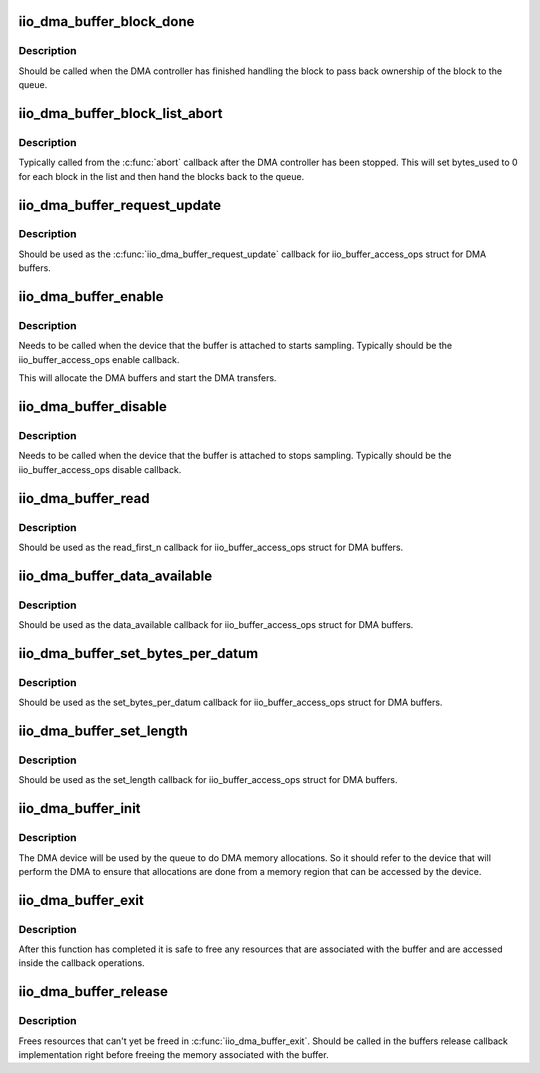 .. -*- coding: utf-8; mode: rst -*-
.. src-file: drivers/iio/buffer/industrialio-buffer-dma.c

.. _`iio_dma_buffer_block_done`:

iio_dma_buffer_block_done
=========================

.. c:function:: void iio_dma_buffer_block_done(struct iio_dma_buffer_block *block)

    Indicate that a block has been completed

    :param struct iio_dma_buffer_block \*block:
        The completed block

.. _`iio_dma_buffer_block_done.description`:

Description
-----------

Should be called when the DMA controller has finished handling the block to
pass back ownership of the block to the queue.

.. _`iio_dma_buffer_block_list_abort`:

iio_dma_buffer_block_list_abort
===============================

.. c:function:: void iio_dma_buffer_block_list_abort(struct iio_dma_buffer_queue *queue, struct list_head *list)

    Indicate that a list block has been aborted

    :param struct iio_dma_buffer_queue \*queue:
        Queue for which to complete blocks.

    :param struct list_head \*list:
        List of aborted blocks. All blocks in this list must be from \ ``queue``\ .

.. _`iio_dma_buffer_block_list_abort.description`:

Description
-----------

Typically called from the \ :c:func:`abort`\  callback after the DMA controller has been
stopped. This will set bytes_used to 0 for each block in the list and then
hand the blocks back to the queue.

.. _`iio_dma_buffer_request_update`:

iio_dma_buffer_request_update
=============================

.. c:function:: int iio_dma_buffer_request_update(struct iio_buffer *buffer)

    DMA buffer request_update callback

    :param struct iio_buffer \*buffer:
        The buffer which to request an update

.. _`iio_dma_buffer_request_update.description`:

Description
-----------

Should be used as the \ :c:func:`iio_dma_buffer_request_update`\  callback for
iio_buffer_access_ops struct for DMA buffers.

.. _`iio_dma_buffer_enable`:

iio_dma_buffer_enable
=====================

.. c:function:: int iio_dma_buffer_enable(struct iio_buffer *buffer, struct iio_dev *indio_dev)

    Enable DMA buffer

    :param struct iio_buffer \*buffer:
        IIO buffer to enable

    :param struct iio_dev \*indio_dev:
        IIO device the buffer is attached to

.. _`iio_dma_buffer_enable.description`:

Description
-----------

Needs to be called when the device that the buffer is attached to starts
sampling. Typically should be the iio_buffer_access_ops enable callback.

This will allocate the DMA buffers and start the DMA transfers.

.. _`iio_dma_buffer_disable`:

iio_dma_buffer_disable
======================

.. c:function:: int iio_dma_buffer_disable(struct iio_buffer *buffer, struct iio_dev *indio_dev)

    Disable DMA buffer

    :param struct iio_buffer \*buffer:
        IIO DMA buffer to disable

    :param struct iio_dev \*indio_dev:
        IIO device the buffer is attached to

.. _`iio_dma_buffer_disable.description`:

Description
-----------

Needs to be called when the device that the buffer is attached to stops
sampling. Typically should be the iio_buffer_access_ops disable callback.

.. _`iio_dma_buffer_read`:

iio_dma_buffer_read
===================

.. c:function:: int iio_dma_buffer_read(struct iio_buffer *buffer, size_t n, char __user *user_buffer)

    DMA buffer read callback

    :param struct iio_buffer \*buffer:
        Buffer to read form

    :param size_t n:
        Number of bytes to read

    :param char __user \*user_buffer:
        Userspace buffer to copy the data to

.. _`iio_dma_buffer_read.description`:

Description
-----------

Should be used as the read_first_n callback for iio_buffer_access_ops
struct for DMA buffers.

.. _`iio_dma_buffer_data_available`:

iio_dma_buffer_data_available
=============================

.. c:function:: size_t iio_dma_buffer_data_available(struct iio_buffer *buf)

    DMA buffer data_available callback

    :param struct iio_buffer \*buf:
        Buffer to check for data availability

.. _`iio_dma_buffer_data_available.description`:

Description
-----------

Should be used as the data_available callback for iio_buffer_access_ops
struct for DMA buffers.

.. _`iio_dma_buffer_set_bytes_per_datum`:

iio_dma_buffer_set_bytes_per_datum
==================================

.. c:function:: int iio_dma_buffer_set_bytes_per_datum(struct iio_buffer *buffer, size_t bpd)

    DMA buffer set_bytes_per_datum callback

    :param struct iio_buffer \*buffer:
        Buffer to set the bytes-per-datum for

    :param size_t bpd:
        The new bytes-per-datum value

.. _`iio_dma_buffer_set_bytes_per_datum.description`:

Description
-----------

Should be used as the set_bytes_per_datum callback for iio_buffer_access_ops
struct for DMA buffers.

.. _`iio_dma_buffer_set_length`:

iio_dma_buffer_set_length
=========================

.. c:function:: int iio_dma_buffer_set_length(struct iio_buffer *buffer, int length)

    DMA buffer set_length callback

    :param struct iio_buffer \*buffer:
        Buffer to set the length for

    :param int length:
        The new buffer length

.. _`iio_dma_buffer_set_length.description`:

Description
-----------

Should be used as the set_length callback for iio_buffer_access_ops
struct for DMA buffers.

.. _`iio_dma_buffer_init`:

iio_dma_buffer_init
===================

.. c:function:: int iio_dma_buffer_init(struct iio_dma_buffer_queue *queue, struct device *dev, const struct iio_dma_buffer_ops *ops)

    Initialize DMA buffer queue

    :param struct iio_dma_buffer_queue \*queue:
        Buffer to initialize

    :param struct device \*dev:
        DMA device

    :param const struct iio_dma_buffer_ops \*ops:
        DMA buffer queue callback operations

.. _`iio_dma_buffer_init.description`:

Description
-----------

The DMA device will be used by the queue to do DMA memory allocations. So it
should refer to the device that will perform the DMA to ensure that
allocations are done from a memory region that can be accessed by the device.

.. _`iio_dma_buffer_exit`:

iio_dma_buffer_exit
===================

.. c:function:: void iio_dma_buffer_exit(struct iio_dma_buffer_queue *queue)

    Cleanup DMA buffer queue

    :param struct iio_dma_buffer_queue \*queue:
        Buffer to cleanup

.. _`iio_dma_buffer_exit.description`:

Description
-----------

After this function has completed it is safe to free any resources that are
associated with the buffer and are accessed inside the callback operations.

.. _`iio_dma_buffer_release`:

iio_dma_buffer_release
======================

.. c:function:: void iio_dma_buffer_release(struct iio_dma_buffer_queue *queue)

    Release final buffer resources

    :param struct iio_dma_buffer_queue \*queue:
        Buffer to release

.. _`iio_dma_buffer_release.description`:

Description
-----------

Frees resources that can't yet be freed in \ :c:func:`iio_dma_buffer_exit`\ . Should be
called in the buffers release callback implementation right before freeing
the memory associated with the buffer.

.. This file was automatic generated / don't edit.

